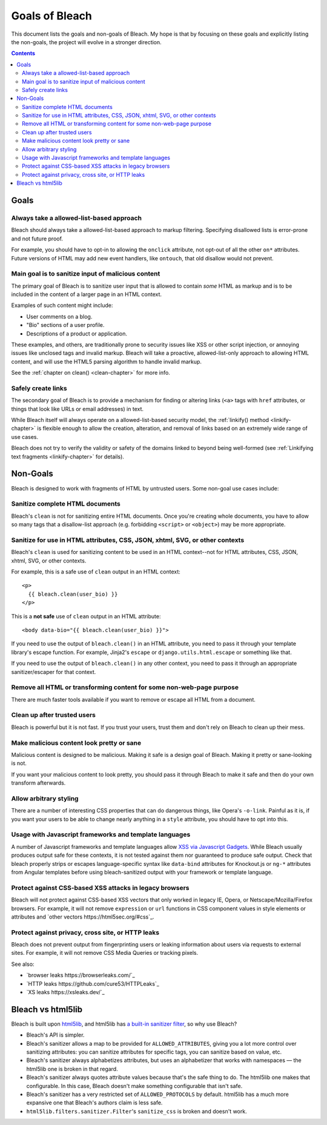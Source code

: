 ===============
Goals of Bleach
===============

This document lists the goals and non-goals of Bleach. My hope is that by
focusing on these goals and explicitly listing the non-goals, the project will
evolve in a stronger direction.

.. contents::


Goals
=====


Always take a allowed-list-based approach
-----------------------------------------

Bleach should always take a allowed-list-based approach to markup filtering.
Specifying disallowed lists is error-prone and not future proof.

For example, you should have to opt-in to allowing the ``onclick`` attribute,
not opt-out of all the other ``on*`` attributes. Future versions of HTML may add
new event handlers, like ``ontouch``, that old disallow would not prevent.


Main goal is to sanitize input of malicious content
---------------------------------------------------

The primary goal of Bleach is to sanitize user input that is allowed to contain
*some* HTML as markup and is to be included in the content of a larger page
in an HTML context.

Examples of such content might include:

* User comments on a blog.

* "Bio" sections of a user profile.

* Descriptions of a product or application.

These examples, and others, are traditionally prone to security issues like XSS
or other script injection, or annoying issues like unclosed tags and invalid
markup. Bleach will take a proactive, allowed-list-only approach to allowing
HTML content, and will use the HTML5 parsing algorithm to handle invalid markup.

See the :ref:`chapter on clean() <clean-chapter>` for more info.


Safely create links
-------------------

The secondary goal of Bleach is to provide a mechanism for finding or altering
links (``<a>`` tags with ``href`` attributes, or things that look like URLs or
email addresses) in text.

While Bleach itself will always operate on a allowed-list-based security model,
the :ref:`linkify() method <linkify-chapter>` is flexible enough to allow the
creation, alteration, and removal of links based on an extremely wide range of
use cases.

Bleach does not try to verify the validity or safety of the domains
linked to beyond being well-formed (see :ref:`Linkifying text
fragments <linkify-chapter>` for details).


Non-Goals
=========

Bleach is designed to work with fragments of HTML by untrusted users. Some
non-goal use cases include:


Sanitize complete HTML documents
--------------------------------

Bleach's ``clean`` is not for sanitizing entire HTML documents. Once you're
creating whole documents, you have to allow so many tags that a disallow-list
approach (e.g. forbidding ``<script>`` or ``<object>``) may be more appropriate.


Sanitize for use in HTML attributes, CSS, JSON, xhtml, SVG, or other contexts
-----------------------------------------------------------------------------

Bleach's ``clean`` is used for sanitizing content to be used in an HTML
context--not for HTML attributes, CSS, JSON, xhtml, SVG, or other contexts.

For example, this is a safe use of ``clean`` output in an HTML context::

    <p>
      {{ bleach.clean(user_bio) }}
    </p>


This is a **not safe** use of ``clean`` output in an HTML attribute::

    <body data-bio="{{ bleach.clean(user_bio) }}">


If you need to use the output of ``bleach.clean()`` in an HTML attribute, you
need to pass it through your template library's escape function. For example,
Jinja2's ``escape`` or ``django.utils.html.escape`` or something like that.

If you need to use the output of ``bleach.clean()`` in any other context,
you need to pass it through an appropriate sanitizer/escaper for that
context.


Remove all HTML or transforming content for some non-web-page purpose
---------------------------------------------------------------------

There are much faster tools available if you want to remove or escape all HTML
from a document.


Clean up after trusted users
----------------------------

Bleach is powerful but it is not fast. If you trust your users, trust them and
don't rely on Bleach to clean up their mess.


Make malicious content look pretty or sane
------------------------------------------

Malicious content is designed to be malicious. Making it safe is a design goal
of Bleach. Making it pretty or sane-looking is not.

If you want your malicious content to look pretty, you should pass it through
Bleach to make it safe and then do your own transform afterwards.


Allow arbitrary styling
-----------------------

There are a number of interesting CSS properties that can do dangerous things,
like Opera's ``-o-link``. Painful as it is, if you want your users to be able to
change nearly anything in a ``style`` attribute, you should have to opt into
this.

Usage with Javascript frameworks and template languages
-------------------------------------------------------

A number of Javascript frameworks and template languages allow `XSS
via Javascript Gadgets <http://sebastian-lekies.de/slides/appsec2017.pdf>`_.
While Bleach usually produces output safe for these contexts, it is
not tested against them nor guaranteed to produce safe output.  Check
that bleach properly strips or escapes language-specific syntax like
``data-bind`` attributes for Knockout.js or ``ng-*`` attributes from
Angular templates before using bleach-sanitized output with your
framework or template language.

Protect against CSS-based XSS attacks in legacy browsers
--------------------------------------------------------

Bleach will not protect against CSS-based XSS vectors that only worked
in legacy IE, Opera, or Netscape/Mozilla/Firefox browsers. For
example, it will not remove ``expression`` or ``url`` functions in CSS
component values in style elements or attributes and `other vectors
https://html5sec.org/#css`_.


Protect against privacy, cross site, or HTTP leaks
--------------------------------------------------

Bleach does not prevent output from fingerprinting users or leaking
information about users via requests to external sites. For example,
it will not remove CSS Media Queries or tracking pixels.

See also:

* `browser leaks https://browserleaks.com/`_
* `HTTP leaks https://github.com/cure53/HTTPLeaks`_
* `XS leaks https://xsleaks.dev/`_

Bleach vs html5lib
==================

Bleach is built upon html5lib_, and html5lib has `a built-in sanitizer filter
<https://html5lib.readthedocs.io/en/latest/html5lib.filters.html#module-html5lib.filters.sanitizer>`_,
so why use Bleach?

* Bleach's API is simpler.
* Bleach's sanitizer allows a map to be provided for ``ALLOWED_ATTRIBUTES``,
  giving you a lot more control over sanitizing attributes: you can sanitize
  attributes for specific tags, you can sanitize based on value, etc.
* Bleach's sanitizer always alphabetizes attributes, but uses an alphabetizer
  that works with namespaces — the html5lib one is broken in that regard.
* Bleach's sanitizer always quotes attribute values because that's the safe
  thing to do. The html5lib one makes that configurable. In this case, Bleach
  doesn't make something configurable that isn't safe.
* Bleach's sanitizer has a very restricted set of ``ALLOWED_PROTOCOLS`` by
  default. html5lib has a much more expansive one that Bleach's authors claim is
  less safe.
* ``html5lib.filters.sanitizer.Filter``'s ``sanitize_css`` is broken and doesn't
  work.

.. _html5lib: https://github.com/html5lib/html5lib-python
